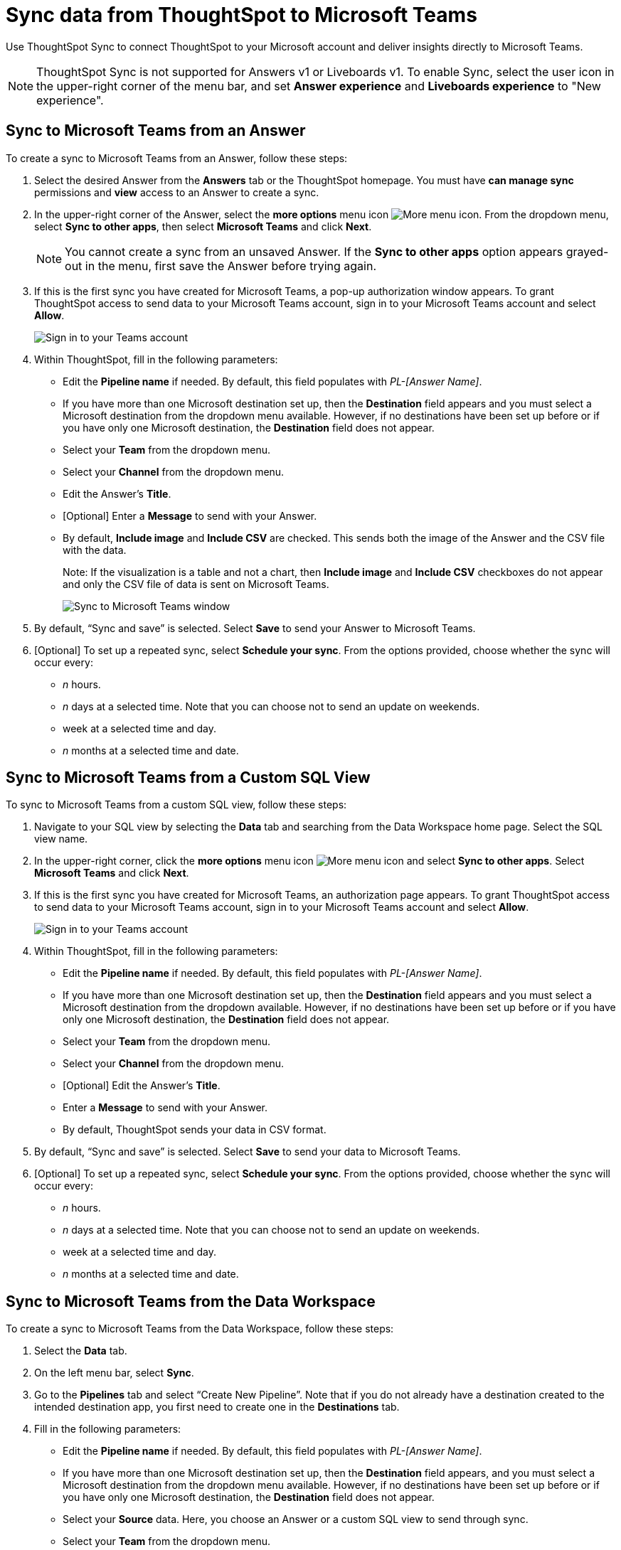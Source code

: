 = Sync data from ThoughtSpot to Microsoft Teams
:last_updated: 08/26/2022
:linkattrs:
:experimental:
:page-layout: default-cloud
:description: You can connect ThoughtSpot to your Microsoft account and push insights to Microsoft Teams.

Use ThoughtSpot Sync to connect ThoughtSpot to your Microsoft account and deliver insights directly to Microsoft Teams.

NOTE: ThoughtSpot Sync is not supported for Answers v1 or Liveboards v1. To enable Sync, select the user icon in the upper-right corner of the menu bar, and set *Answer experience* and *Liveboards experience* to "New experience".

== Sync to Microsoft Teams from an Answer

To create a sync to Microsoft Teams from an Answer, follow these steps:

. Select the desired Answer from the *Answers* tab or the ThoughtSpot homepage. You must have *can manage sync* permissions and *view* access to an Answer to create a sync.

. In the upper-right corner of the Answer, select the *more options* menu icon image:icon-more-10px.png[More menu icon]. From the dropdown menu, select *Sync to other apps*, then select *Microsoft Teams* and click *Next*.
+
NOTE: You cannot create a sync from an unsaved Answer. If the *Sync to other apps* option appears grayed-out in the menu, first save the Answer before trying again.


. If this is the first sync you have created for Microsoft Teams, a pop-up authorization window appears. To grant ThoughtSpot access to send data to your Microsoft Teams account, sign in to your Microsoft Teams account and select *Allow*.
+
image::ts-sync-permission-teams.png[Sign in to your Teams account]



. Within ThoughtSpot, fill in the following parameters:
* Edit the *Pipeline name* if needed. By default, this field populates with _PL-[Answer Name]_.
* If you have more than one Microsoft destination set up, then the *Destination* field appears and you must select a Microsoft destination from the dropdown menu available. However, if no destinations have been set up before or if you have only one Microsoft destination, the *Destination* field does not appear.
* Select your *Team* from the dropdown menu.
* Select your *Channel* from the dropdown menu.
* Edit the Answer’s *Title*.
* [Optional] Enter a *Message* to send with your Answer.
* By default, *Include image* and *Include CSV* are checked. This sends both the image of the Answer and the CSV file with the data.
+
Note: If the visualization is a table and not a chart, then *Include image* and *Include CSV* checkboxes do not appear and only the CSV file of data is sent on Microsoft Teams.
+
image::ts-sync-teams-param.png[Sync to Microsoft Teams window]


.  By default, “Sync and save” is selected. Select *Save* to send your Answer to Microsoft Teams.

. [Optional] To set up a repeated sync, select *Schedule your sync*. From the options provided, choose whether the sync will occur every:

* _n_ hours.
* _n_ days at a selected time. Note that you can choose not to send an update on weekends.
* week at a selected time and day.
* _n_ months at a selected time and date.




== Sync to Microsoft Teams from a Custom SQL View

To sync to Microsoft Teams from a custom SQL view, follow these steps:

. Navigate to your SQL view by selecting the *Data* tab and searching from the Data Workspace home page. Select the SQL view name.

. In the upper-right corner, click the *more options* menu icon image:icon-more-10px.png[More menu icon] and select *Sync to other apps*. Select *Microsoft Teams* and click *Next*.

. If this is the first sync you have created for Microsoft Teams, an authorization page appears. To grant ThoughtSpot access to send data to your Microsoft Teams account, sign in to your Microsoft Teams account and select *Allow*.
+
image::ts-sync-permission-teams.png[Sign in to your Teams account]


. Within ThoughtSpot, fill in the following parameters:
* Edit the *Pipeline name* if needed. By default, this field populates with _PL-[Answer Name]_.
* If you have more than one Microsoft destination set up, then the *Destination* field appears and you must select a Microsoft destination from the dropdown available. However, if no destinations have been set up before or if you have only one Microsoft destination, the *Destination* field does not appear.
* Select your *Team* from the dropdown menu.
* Select your *Channel* from the dropdown menu.
* [Optional] Edit the Answer’s *Title*.
* Enter a *Message* to send with your Answer.
* By default, ThoughtSpot sends your data in CSV format.


.  By default, “Sync and save” is selected. Select *Save* to send your data to Microsoft Teams.

. [Optional] To set up a repeated sync, select *Schedule your sync*. From the options provided, choose whether the sync will occur every:

* _n_ hours.
* _n_ days at a selected time. Note that you can choose not to send an update on weekends.
* week at a selected time and day.
* _n_ months at a selected time and date.





== Sync to Microsoft Teams from the Data Workspace

To create a sync to Microsoft Teams from the Data Workspace, follow these steps:

. Select the *Data* tab.

. On the left menu bar, select *Sync*.

.  Go to the *Pipelines* tab and select “Create New Pipeline”. Note that if you do not already have a destination created to the intended destination app, you first need to create one in the *Destinations* tab.


. Fill in the following parameters:
* Edit the *Pipeline name* if needed. By default, this field populates with _PL-[Answer Name]_.
* If you have more than one Microsoft destination set up, then the *Destination* field appears, and you must select a Microsoft destination from the dropdown menu available. However, if no destinations have been set up before or if you have only one Microsoft destination, the *Destination* field does not appear.
* Select your *Source* data. Here, you choose an Answer or a custom SQL view to send through sync.
* Select your *Team* from the dropdown menu.
* Select your *Channel* from the dropdown menu.
* [Optional] Edit the Answer’s *Title*.
* Enter a *Message* to send with your Answer.
* If your chosen source is an Answer, the *Include image* and *Include CSV* checkboxes appear. Otherwise, ThoughtSpot sends your data as a CSV.


. By default, “Sync and save” is selected. Select *Save* to send your data to Microsoft Teams.

. [Optional] To set up a repeated sync, select *Schedule your sync*. From the options provided, choose whether the sync will occur every:

* _n_ hours.
* _n_ days at a selected time. Note that you can choose not to send an update on weekends.
* week at a selected time and day.
* _n_ months at a selected time and date.


=== Manage pipelines

While you can also manage a pipeline from the *Pipelines* tab in the Data Workspace, accessing the *Manage pipelines* option from an Answer or view displays all pipelines local to that specific data object. To manage a pipeline from an Answer or view, follow these steps:

. Click the *more options* menu icon image:icon-more-10px.png[More options menu icon] and select *Manage pipelines*.
. Scroll to the name of your pipeline from the list that appears. Next to the pipeline name, select the *more options* icon image:icon-more-10px.png[More options menu icon]. From the list that appears, select:
* *Edit* to edit the pipeline’s properties. For example, for a pipeline to Google Sheets, you can edit the pipeline name, file name, sheet name, or cell number. Note that you cannot edit the destination or source of a pipeline.
* *Delete* to permanently delete the pipeline.
* *Sync now* to sync your Answer or view to the designated destination.
* *View run history* to see the pipeline’s Activity log in the Data Workspace.
+
image::ts-sync-manage-pipelines.png[More options menu for a pipeline]
